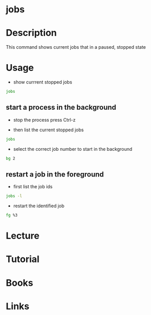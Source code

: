 #+TAGS:


* jobs
* Description
This command shows current jobs that in a paused, stopped state
* Usage
- show currrent stopped jobs
#+BEGIN_SRC sh
jobs
#+END_SRC

** start a process in the background
- stop the process press Ctrl-z
  
- then list the current stopped jobs
#+BEGIN_SRC sh
jobs
#+END_SRC

- select the correct job number to start in the background
#+BEGIN_SRC sh
bg 2
#+END_SRC

** restart a job in the foreground
- first list the job ids
#+BEGIN_SRC sh
jobs -l
#+END_SRC

- restart the identified job
#+BEGIN_SRC sh
fg %3
#+END_SRC

* Lecture
* Tutorial
* Books
* Links
